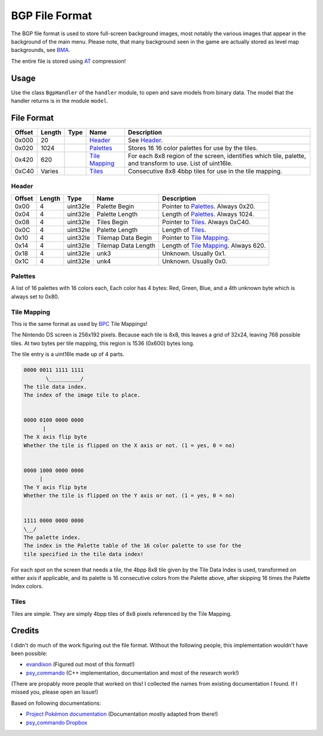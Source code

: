 BGP File Format
===============

The BGP file format is used to store full-screen background images, most notably the various images that appear in the
background of the main menu. Please note, that many background seen in the game are actually stored as level map
backgrounds, see BMA_.

The entire file is stored using AT_ compression!

Usage
-----
Use the class ``BgpHandler`` of the ``handler`` module, to open and save
models from binary data. The model that the handler returns is in the
module ``model``.

File Format
-----------

+---------+--------+-----------+---------------------+-------------------------------------------------------------+
| Offset  | Length | Type      | Name                | Description                                                 |
+=========+========+===========+=====================+=============================================================+
| 0x000   | 20     |           | Header_             | See Header_.                                                |
+---------+--------+-----------+---------------------+-------------------------------------------------------------+
| 0x020   | 1024   |           | Palettes_           | Stores 16 16 color palettes for use by the tiles.           |
+---------+--------+-----------+---------------------+-------------------------------------------------------------+
| 0x420   | 620    |           | `Tile Mapping`_     | For each 8x8 region of the screen, identifies which tile,   |
|         |        |           |                     | palette, and transform to use. List of uint16le.            |
+---------+--------+-----------+---------------------+-------------------------------------------------------------+
| 0xC40   | Varies |           | Tiles_              | Consecutive 8x8 4bbp tiles for use in the tile mapping.     |
+---------+--------+-----------+---------------------+-------------------------------------------------------------+

Header
~~~~~~

+---------+--------+-----------+---------------------+-------------------------------------------------------------+
| Offset  | Length | Type      | Name                | Description                                                 |
+=========+========+===========+=====================+=============================================================+
| 0x00    | 4      | uint32le  | Palette Begin       | Pointer to Palettes_. Always 0x20.                          |
+---------+--------+-----------+---------------------+-------------------------------------------------------------+
| 0x04    | 4      | uint32le  | Palette Length      | Length of Palettes_. Always 1024.                           |
+---------+--------+-----------+---------------------+-------------------------------------------------------------+
| 0x08    | 4      | uint32le  | Tiles Begin         | Pointer to Tiles_. Always 0xC40.                            |
+---------+--------+-----------+---------------------+-------------------------------------------------------------+
| 0x0C    | 4      | uint32le  | Palette Length      | Length of Tiles_.                                           |
+---------+--------+-----------+---------------------+-------------------------------------------------------------+
| 0x10    | 4      | uint32le  | Tilemap Data Begin  | Pointer to `Tile Mapping`_.                                 |
+---------+--------+-----------+---------------------+-------------------------------------------------------------+
| 0x14    | 4      | uint32le  | Tilemap Data Length | Length of `Tile Mapping`_. Always 620.                      |
+---------+--------+-----------+---------------------+-------------------------------------------------------------+
| 0x18    | 4      | uint32le  | unk3                | Unknown. Usually 0x1.                                       |
+---------+--------+-----------+---------------------+-------------------------------------------------------------+
| 0x1C    | 4      | uint32le  | unk4                | Unknown. Usually 0x0.                                       |
+---------+--------+-----------+---------------------+-------------------------------------------------------------+


Palettes
~~~~~~~~
A list of 16 palettes with 16 colors each, Each color has 4 bytes: Red, Green, Blue, and a 4th
unknown byte which is always set to 0x80.

Tile Mapping
~~~~~~~~~~~~
This is the same format as used by BPC_ Tile Mappings!

The Nintendo DS screen is 256x192 pixels. Because each tile is 8x8, this leaves a grid of 32x24, leaving 768 possible
tiles. At two bytes per tile mapping, this region is 1536 (0x600) bytes long.

The tile entry is a uint16le made up of 4 parts.

.. code::

    0000 0011 1111 1111
           \__________/
    The tile data index.
    The index of the image tile to place.


    0000 0100 0000 0000
          |
    The X axis flip byte
    Whether the tile is flipped on the X axis or not. (1 = yes, 0 = no)


    0000 1000 0000 0000
         |
    The Y axis flip byte
    Whether the tile is flipped on the Y axis or not. (1 = yes, 0 = no)


    1111 0000 0000 0000
    \__/
    The palette index.
    The index in the Palette table of the 16 color palette to use for the
    tile specified in the tile data index!


For each spot on the screen that needs a tile, the 4bpp 8x8 tile given by the Tile Data Index is used, transformed on
either axis if applicable, and its palette is 16 consecutive colors from the Palette above, after skipping 16 times the
Palette Index colors.

Tiles
~~~~~
Tiles are simple. They are simply 4bpp tiles of 8x8 pixels referenced by the Tile Mapping.

Credits
-------
I didn't do much of the work figuring out the file format. Without the following people, this implementation
wouldn't have been possible:

- evandixon_ (Figured out most of this format!)
- psy_commando_ (C++ implementation, documentation and most of the research work!)

(There are propably more people that worked on this! I collected the names from existing documentation I found.
If I missed you, please open an Issue!)

Based on following documentations:

- `Project Pokémon documentation`_ (Documentation mostly adapted from there!)
- `psy_commando Dropbox`_


.. Links:

.. _Project Pokémon documentation:  https://projectpokemon.org/docs/mystery-dungeon-nds/pmd2-bgp-r41/
.. _psy_commando Dropbox:           https://www.dropbox.com/sh/8on92uax2mf79gv/AADCmlKOD9oC_NhHnRXVdmMSa?dl=0

.. _psy_commando:                   https://github.com/PsyCommando/
.. _evandixon:                      https://projectpokemon.org/home/profile/183-evandixon/

.. _BPC:                            https://github.com/SkyTemple/skytemple-files/blob/master/skytemple_files/graphics/bpc
.. _BMA:                            https://github.com/SkyTemple/skytemple-files/blob/master/skytemple_files/graphics/bma
.. _AT:                          https://github.com/SkyTemple/skytemple-files/blob/master/skytemple_files/compression_container/common_at
